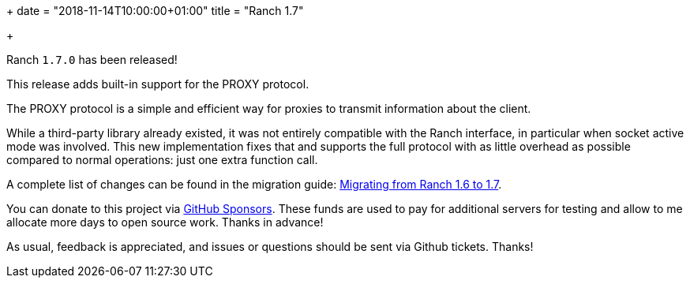 +++
date = "2018-11-14T10:00:00+01:00"
title = "Ranch 1.7"

+++

Ranch `1.7.0` has been released!

This release adds built-in support for the PROXY protocol.

The PROXY protocol is a simple and efficient way for proxies
to transmit information about the client.

While a third-party library already existed, it was not
entirely compatible with the Ranch interface, in particular
when socket active mode was involved. This new implementation
fixes that and supports the full protocol with as little
overhead as possible compared to normal operations: just one
extra function call.

A complete
list of changes can be found in the migration guide:
https://ninenines.eu/docs/en/ranch/1.7/guide/migrating_from_1.6/[Migrating from Ranch 1.6 to 1.7].

You can donate to this project via
https://github.com/sponsors/essen[GitHub Sponsors].
These funds are used to pay for additional servers for
testing and allow to me allocate more days to open source
work. Thanks in advance!

As usual, feedback is appreciated, and issues or
questions should be sent via Github tickets. Thanks!
